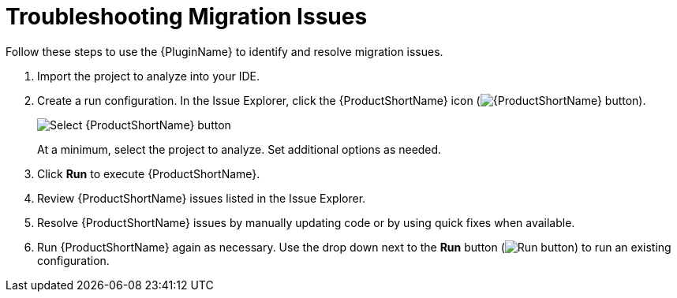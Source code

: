 // Module included in the following assemblies:
// * docs/plugin-guide_5/master.adoc
[id='identify_resolve_migration_issues_{context}']
= Troubleshooting Migration Issues

Follow these steps to use the {PluginName} to identify and resolve migration issues.

. Import the project to analyze into your IDE.
. Create a run configuration. In the Issue Explorer, click the {ProductShortName} icon (image:windup.png[{ProductShortName} button]).
+
image::windup_button_create_config.png[Select {ProductShortName} button]
+
At a minimum, select the project to analyze. Set additional options as needed.
. Click *Run* to execute {ProductShortName}.
. Review {ProductShortName} issues listed in the Issue Explorer.
. Resolve {ProductShortName} issues by manually updating code or by using quick fixes when available.
. Run {ProductShortName} again as necessary. Use the drop down next to the *Run* button (image:run_exc.png[Run button]) to run an existing configuration.
